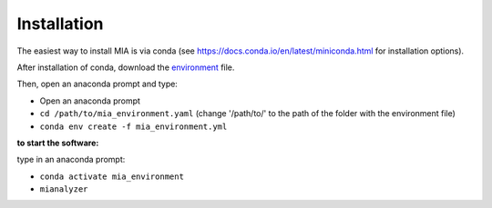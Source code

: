 ************
Installation
************


The easiest way to install MIA is via conda (see https://docs.conda.io/en/latest/miniconda.html for installation options).

After installation of conda, download the `environment <https://github.com/MIAnalyzer/MIA/releases/download/v0.2.4/mia_environment.yaml>`_ file.

Then, open an anaconda prompt and type:

- Open an anaconda prompt
- ``cd /path/to/mia_environment.yaml`` (change '/path/to/' to the path of the folder with the environment file)
- ``conda env create -f mia_environment.yml``
  
**to start the software:**

type in an anaconda prompt:

- ``conda activate mia_environment``
- ``mianalyzer``